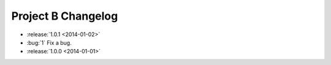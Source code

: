 ===================
Project B Changelog
===================

.. This is a comment

* :release:`1.0.1 <2014-01-02>`
* :bug:`1` Fix a bug.
* :release:`1.0.0 <2014-01-01>`
